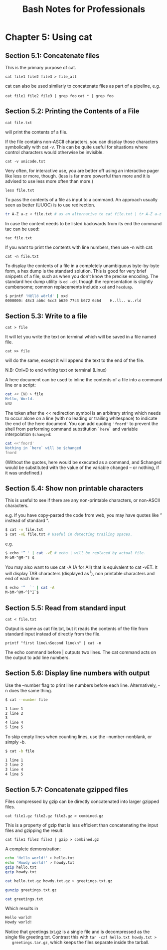 #+STARTUP: showeverything
#+title: Bash Notes for Professionals

* Chapter 5: Using cat

** Section 5.1: Concatenate files

   This is the primary purpose of cat.

   ~cat file1 file2 file3 > file_all~
   
   cat can also be used similarly to concatenate files as part of a pipeline, e.g.

   ~cat file1 file2 file3 | grep foo~
   ~cat * | grep foo~

** Section 5.2: Printing the Contents of a File

   ~cat file.txt~

   will print the contents of a file.

   If the file contains non-ASCII characters, you can display those characters
   symbolically with cat -v. This can be quite useful for situations where
   control characters would otherwise be invisible.

   ~cat -v unicode.txt~

   Very often, for interactive use, you are better off using an interactive pager
   like less or more, though. (less is far more powerful than more and it is
   advised to use less more often than more.)

   ~less file.txt~

   To pass the contents of a file as input to a command. An approach usually seen
   as better (UUOC) is to use redirection.

#+begin_src bash
tr A-Z a-z < file.txt # as an alternative to cat file.txt | tr A-Z a-z
#+end_src

   In case the content needs to be listed backwards from its end the command tac
   can be used:

   ~tac file.txt~

   If you want to print the contents with line numbers, then use -n with cat:

   ~cat -n file.txt~

   To display the contents of a file in a completely unambiguous byte-by-byte
   form, a hex dump is the standard solution. This is good for very brief
   snippets of a file, such as when you don't know the precise encoding. The
   standard hex dump utility is ~od -cH~, though the representation is slightly
   cumbersome; common replacements include ~xxd~ and ~hexdump~.

#+begin_src bash
$ printf 'Hëllö wörld' | xxd
0000000: 48c3 ab6c 6cc3 b620 77c3 b672 6c64    H..ll.. w..rld
#+end_src

** Section 5.3: Write to a file

   ~cat > file~

   It will let you write the text on terminal which will be saved in a file named
   file.

   ~cat >> file~

    will do the same, except it will append the text to the end of the file.

    N.B: Ctrl+D to end writing text on terminal (Linux)

    A here document can be used to inline the contents of a file into a command
    line or a script:

#+begin_src bash
cat << END > file
Hello, World.
END
#+end_src

    The token after the << redirection symbol is an arbitrary string which needs
    to occur alone on a line (with no leading or trailing whitespace) to
    indicate the end of the here document. You can add quoting ~'fnord'~ to prevent the
    shell from performing command substitution ~`here`~ and variable interpolation ~$changed~:

#+begin_src bash
cat <<'fnord'
Nothing in `here` will be $changed
fnord
#+end_src

    (Without the quotes, here would be executed as a command, and $changed would
    be substituted with the value of the variable changed -- or nothing, if it
    was undefined.)

** Section 5.4: Show non printable characters

   This is useful to see if there are any non-printable characters, or non-ASCII
   characters.

   e.g. If you have copy-pasted the code from web, you may have quotes like ”
   instead of standard ".

#+begin_src bash
$ cat -v file.txt
$ cat -vE file.txt # Useful in detecting trailing spaces.
#+end_src

e.g.

#+begin_src bash
$ echo '” ' | cat -vE # echo | will be replaced by actual file.
M-bM-^@M-^] $
#+end_src

   You may also want to use cat -A (A for All) that is equivalent to cat -vET.
   It will display TAB characters (displayed as ^I), non printable characters
   and end of each line:

#+begin_src bash
$ echo '”  `' | cat -A
M-bM-^@M-^]^I`$
#+end_src

** Section 5.5: Read from standard input

   ~cat < file.txt~

   Output is same as cat file.txt, but it reads the contents of the file from
   standard input instead of directly from the file.

   ~printf "first line\nSecond line\n" | cat -n~

   The echo command before | outputs two lines. The cat command acts on the
   output to add line numbers.

** Section 5.6: Display line numbers with output

   Use the --number flag to print line numbers before each line. Alternatively,
   -n does the same thing.

#+begin_src bash
$ cat --number file

1 line 1
2 line 2
3
4 line 4
5 line 5
#+end_src

    To skip empty lines when counting lines, use the --number-nonblank, or
    simply -b.

#+begin_src bash
$ cat -b file

1 line 1
2 line 2
3 line 4
4 line 5
#+end_src

** Section 5.7: Concatenate gzipped files

   Files compressed by gzip can be directly concatenated into larger gzipped
   files.

   ~cat file1.gz file2.gz file3.gz > combined.gz~

   This is a property of gzip that is less efficient than concatenating the input
   files and gzipping the result:

   ~cat file1 file2 file3 | gzip > combined.gz~

   A complete demonstration:

#+begin_src bash
echo 'Hello world!' > hello.txt
echo 'Howdy world!' > howdy.txt
gzip hello.txt
gzip howdy.txt

cat hello.txt.gz howdy.txt.gz > greetings.txt.gz

gunzip greetings.txt.gz

cat greetings.txt
#+end_src

   Which results in

#+begin_src bash
Hello world!
Howdy world!
#+end_src

   Notice that greetings.txt.gz is a single file and is decompressed as the
   single file greeting.txt. Contrast this with ~tar -czf hello.txt howdy.txt >
   greetings.tar.gz~, which keeps the files separate inside the tarball.
